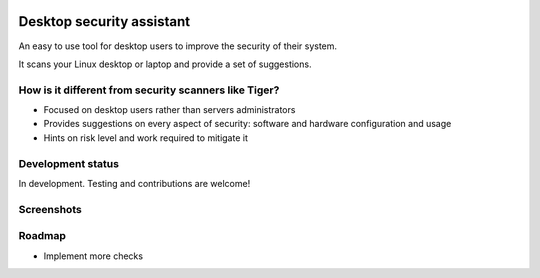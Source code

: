 
.. image:: https://secure.travis-ci.org/FedericoCeratto/desktop-security-assistant.png?branch=master
   :target: http://travis-ci.org/FedericoCeratto/desktop-security-assistant
   :alt: Build status

.. image:: https://pypip.in/download/desktop-security-assistant/badge.png
    :target: https://pypi.python.org/pypi//desktop-security-assistant/
    :alt: Downloads

.. image:: https://pypip.in/version/desktop-security-assistant/badge.png
    :target: https://pypi.python.org/pypi/desktop-security-assistant/
    :alt: Latest Version

.. image:: https://pypip.in/license/desktop-security-assistant/badge.png
    :target: https://pypi.python.org/pypi/desktop-security-assistant/
    :alt: License

Desktop security assistant
==========================

An easy to use tool for desktop users to improve the security of their system.

It scans your Linux desktop or laptop and provide a set of suggestions.


How is it different from security scanners like Tiger?
------------------------------------------------------

* Focused on desktop users rather than servers administrators
* Provides suggestions on every aspect of security: software and hardware configuration and usage
* Hints on risk level and work required to mitigate it

Development status
------------------

In development. Testing and contributions are welcome!

Screenshots 
----------- 
 
.. image:: https://raw.githubusercontent.com/FedericoCeratto/desktop-security-assistant/screenshots/screenshot1.jpg 
 
.. image:: https://raw.githubusercontent.com/FedericoCeratto/desktop-security-assistant/screenshots/screenshot2.jpg 
 
Roadmap
-------

* Implement more checks
